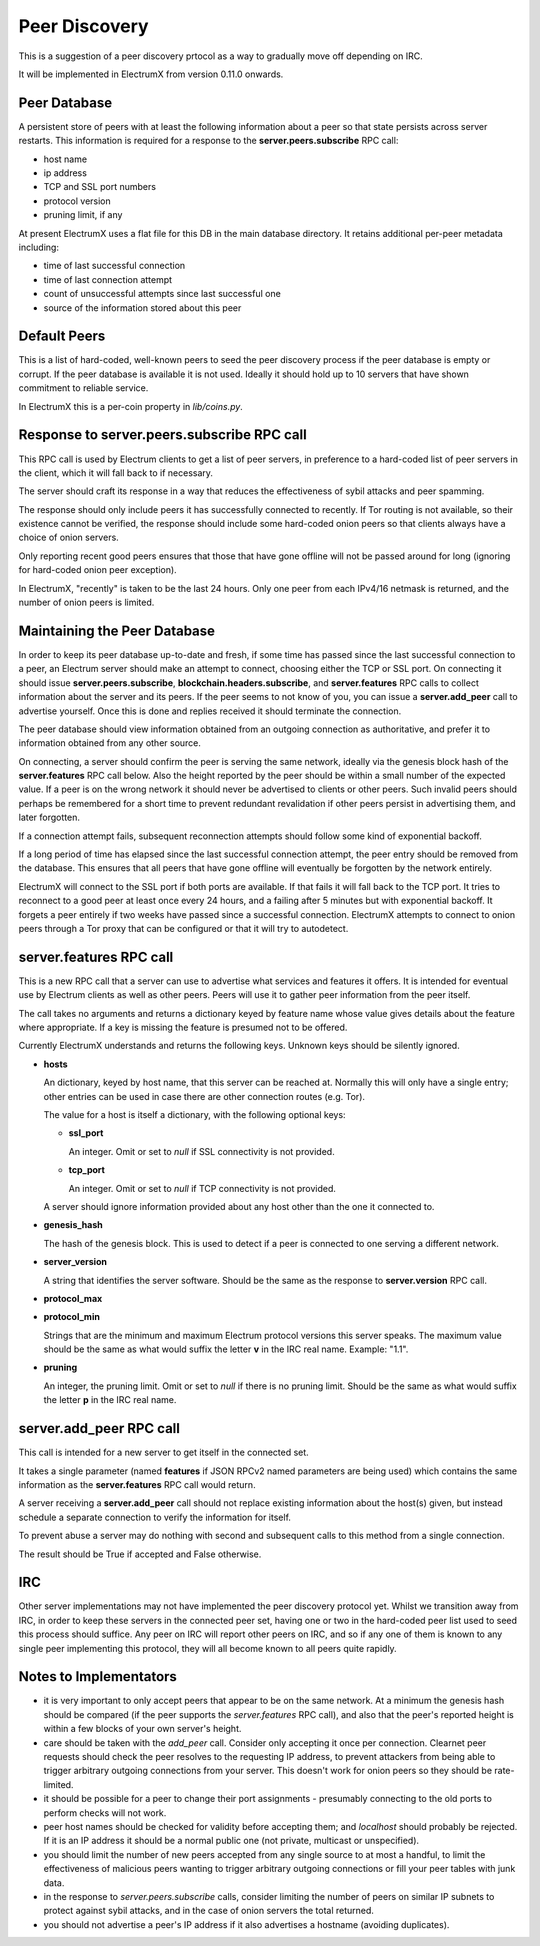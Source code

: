 Peer Discovery
==============

This is a suggestion of a peer discovery prtocol as a way to gradually
move off depending on IRC.

It will be implemented in ElectrumX from version 0.11.0
onwards.


Peer Database
-------------

A persistent store of peers with at least the following information
about a peer so that state persists across server restarts.  This
information is required for a response to the **server.peers.subscribe**
RPC call:

* host name
* ip address
* TCP and SSL port numbers
* protocol version
* pruning limit, if any

At present ElectrumX uses a flat file for this DB in the main database
directory.  It retains additional per-peer metadata including:

* time of last successful connection
* time of last connection attempt
* count of unsuccessful attempts since last successful one
* source of the information stored about this peer


Default Peers
-------------

This is a list of hard-coded, well-known peers to seed the peer
discovery process if the peer database is empty or corrupt.  If the
peer database is available it is not used.  Ideally it should hold up
to 10 servers that have shown commitment to reliable service.

In ElectrumX this is a per-coin property in `lib/coins.py`.


Response to server.peers.subscribe RPC call
-------------------------------------------

This RPC call is used by Electrum clients to get a list of peer
servers, in preference to a hard-coded list of peer servers in the
client, which it will fall back to if necessary.

The server should craft its response in a way that reduces the
effectiveness of sybil attacks and peer spamming.

The response should only include peers it has successfully connected
to recently.  If Tor routing is not available, so their existence
cannot be verified, the response should include some hard-coded onion
peers so that clients always have a choice of onion servers.

Only reporting recent good peers ensures that those that have gone
offline will not be passed around for long (ignoring for hard-coded
onion peer exception).

In ElectrumX, "recently" is taken to be the last 24 hours.  Only one
peer from each IPv4/16 netmask is returned, and the number of onion
peers is limited.


Maintaining the Peer Database
-----------------------------

In order to keep its peer database up-to-date and fresh, if some time
has passed since the last successful connection to a peer, an Electrum
server should make an attempt to connect, choosing either the TCP or
SSL port.  On connecting it should issue **server.peers.subscribe**,
**blockchain.headers.subscribe**, and **server.features** RPC calls to
collect information about the server and its peers.  If the peer seems
to not know of you, you can issue a **server.add_peer** call to
advertise yourself.  Once this is done and replies received it should
terminate the connection.

The peer database should view information obtained from an outgoing
connection as authoritative, and prefer it to information obtained
from any other source.

On connecting, a server should confirm the peer is serving the same
network, ideally via the genesis block hash of the **server.features**
RPC call below.  Also the height reported by the peer should be within
a small number of the expected value.  If a peer is on the wrong
network it should never be advertised to clients or other peers.  Such
invalid peers should perhaps be remembered for a short time to prevent
redundant revalidation if other peers persist in advertising them, and
later forgotten.

If a connection attempt fails, subsequent reconnection attempts should
follow some kind of exponential backoff.

If a long period of time has elapsed since the last successful
connection attempt, the peer entry should be removed from the
database.  This ensures that all peers that have gone offline will
eventually be forgotten by the network entirely.

ElectrumX will connect to the SSL port if both ports are available.
If that fails it will fall back to the TCP port.  It tries to
reconnect to a good peer at least once every 24 hours, and a failing
after 5 minutes but with exponential backoff.  It forgets a peer
entirely if two weeks have passed since a successful connection.
ElectrumX attempts to connect to onion peers through a Tor proxy that
can be configured or that it will try to autodetect.


server.features RPC call
------------------------

This is a new RPC call that a server can use to advertise what
services and features it offers.  It is intended for eventual use by
Electrum clients as well as other peers.  Peers will use it to gather
peer information from the peer itself.

The call takes no arguments and returns a dictionary keyed by feature
name whose value gives details about the feature where appropriate.
If a key is missing the feature is presumed not to be offered.

Currently ElectrumX understands and returns the following keys.
Unknown keys should be silently ignored.

* **hosts**

  An dictionary, keyed by host name, that this server can be reached
  at.  Normally this will only have a single entry; other entries can
  be used in case there are other connection routes (e.g. Tor).

  The value for a host is itself a dictionary, with the following
  optional keys:

  * **ssl_port**

    An integer.  Omit or set to *null* if SSL connectivity is not
    provided.

  * **tcp_port**

    An integer.  Omit or set to *null* if TCP connectivity is not
    provided.

  A server should ignore information provided about any host other
  than the one it connected to.

* **genesis_hash**

  The hash of the genesis block.  This is used to detect if a peer is
  connected to one serving a different network.

* **server_version**

  A string that identifies the server software.  Should be the same as
  the response to **server.version** RPC call.

* **protocol_max**
* **protocol_min**

  Strings that are the minimum and maximum Electrum protocol versions
  this server speaks.  The maximum value should be the same as what
  would suffix the letter **v** in the IRC real name.  Example: "1.1".

* **pruning**

  An integer, the pruning limit.  Omit or set to *null* if there is no
  pruning limit.  Should be the same as what would suffix the letter
  **p** in the IRC real name.


server.add_peer RPC call
------------------------

This call is intended for a new server to get itself in the connected
set.

It takes a single parameter (named **features** if JSON RPCv2 named
parameters are being used) which contains the same information as the
**server.features** RPC call would return.

A server receiving a **server.add_peer** call should not replace
existing information about the host(s) given, but instead schedule a
separate connection to verify the information for itself.

To prevent abuse a server may do nothing with second and subsequent
calls to this method from a single connection.

The result should be True if accepted and False otherwise.


IRC
---

Other server implementations may not have implemented the peer
discovery protocol yet.  Whilst we transition away from IRC, in order
to keep these servers in the connected peer set, having one or two in
the hard-coded peer list used to seed this process should suffice.
Any peer on IRC will report other peers on IRC, and so if any one of
them is known to any single peer implementing this protocol, they will
all become known to all peers quite rapidly.


Notes to Implementators
-----------------------

* it is very important to only accept peers that appear to be on the
  same network.  At a minimum the genesis hash should be compared (if
  the peer supports the *server.features* RPC call), and also that the
  peer's reported height is within a few blocks of your own server's
  height.
* care should be taken with the *add_peer* call.  Consider only
  accepting it once per connection.  Clearnet peer requests should
  check the peer resolves to the requesting IP address, to prevent
  attackers from being able to trigger arbitrary outgoing connections
  from your server.  This doesn't work for onion peers so they should
  be rate-limited.
* it should be possible for a peer to change their port assignments -
  presumably connecting to the old ports to perform checks will not
  work.
* peer host names should be checked for validity before accepting
  them; and *localhost* should probably be rejected.  If it is an IP
  address it should be a normal public one (not private, multicast or
  unspecified).
* you should limit the number of new peers accepted from any single
  source to at most a handful, to limit the effectiveness of malicious
  peers wanting to trigger arbitrary outgoing connections or fill your
  peer tables with junk data.
* in the response to *server.peers.subscribe* calls, consider limiting
  the number of peers on similar IP subnets to protect against sybil
  attacks, and in the case of onion servers the total returned.
* you should not advertise a peer's IP address if it also advertises a
  hostname (avoiding duplicates).
